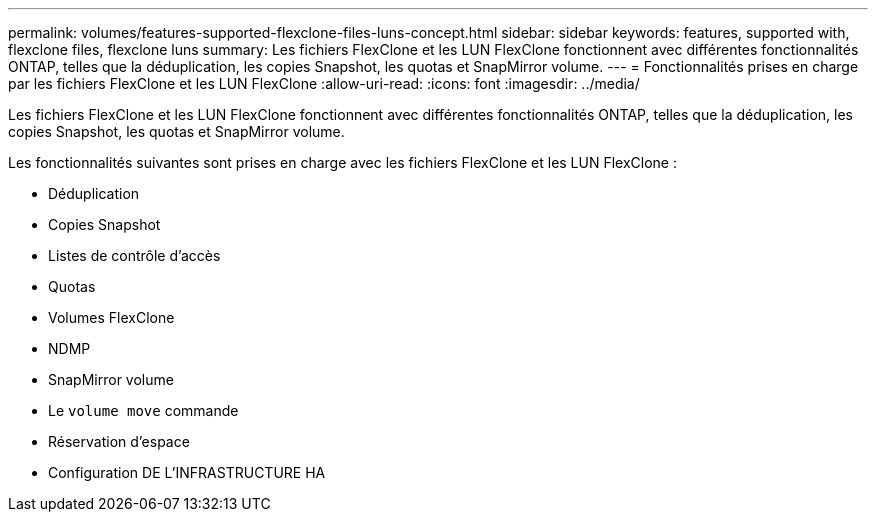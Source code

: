 ---
permalink: volumes/features-supported-flexclone-files-luns-concept.html 
sidebar: sidebar 
keywords: features, supported with,  flexclone files, flexclone luns 
summary: Les fichiers FlexClone et les LUN FlexClone fonctionnent avec différentes fonctionnalités ONTAP, telles que la déduplication, les copies Snapshot, les quotas et SnapMirror volume. 
---
= Fonctionnalités prises en charge par les fichiers FlexClone et les LUN FlexClone
:allow-uri-read: 
:icons: font
:imagesdir: ../media/


[role="lead"]
Les fichiers FlexClone et les LUN FlexClone fonctionnent avec différentes fonctionnalités ONTAP, telles que la déduplication, les copies Snapshot, les quotas et SnapMirror volume.

Les fonctionnalités suivantes sont prises en charge avec les fichiers FlexClone et les LUN FlexClone :

* Déduplication
* Copies Snapshot
* Listes de contrôle d'accès
* Quotas
* Volumes FlexClone
* NDMP
* SnapMirror volume
* Le `volume move` commande
* Réservation d'espace
* Configuration DE L'INFRASTRUCTURE HA

